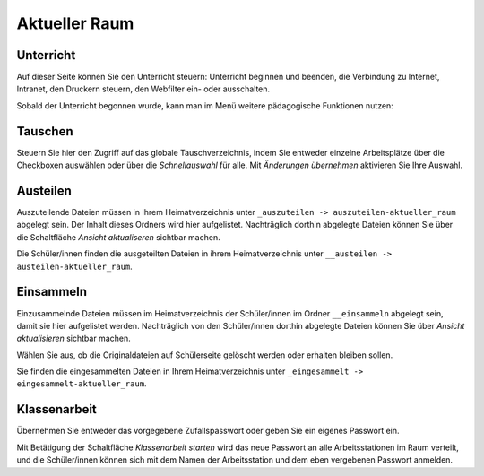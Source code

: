 
================
 Aktueller Raum
================

Unterricht
==========

.. image:: media/schulkonsole-room.png

Auf dieser Seite können Sie den Unterricht steuern: Unterricht
beginnen und beenden, die Verbindung zu Internet, Intranet, den
Druckern steuern, den Webfilter ein- oder ausschalten.

Sobald der Unterricht begonnen wurde, kann man im Menü weitere pädagogische Funktionen nutzen:

.. image:: media/schulkonsole-room-menu.png

Tauschen
========


Steuern Sie hier den Zugriff auf das globale Tauschverzeichnis, indem
Sie entweder einzelne Arbeitsplätze über die Checkboxen auswählen oder
über die `Schnellauswahl` für alle.  Mit `Änderungen übernehmen`
aktivieren Sie Ihre Auswahl.


Austeilen
=========


Auszuteilende Dateien müssen in Ihrem Heimatverzeichnis unter
``_auszuteilen -> auszuteilen-aktueller_raum`` abgelegt sein. Der Inhalt
dieses Ordners wird hier aufgelistet.  Nachträglich dorthin abgelegte
Dateien können Sie über die Schaltfläche `Ansicht aktualiseren`
sichtbar machen.

Die Schüler/innen finden die ausgeteilten Dateien in ihrem
Heimatverzeichnis unter ``__austeilen -> austeilen-aktueller_raum``.

Einsammeln
==========

Einzusammelnde Dateien müssen im Heimatverzeichnis der Schüler/innen
im Ordner ``__einsammeln`` abgelegt sein, damit sie hier aufgelistet
werden.  Nachträglich von den Schüler/innen dorthin abgelegte Dateien
können Sie über `Ansicht aktualisieren` sichtbar machen.

Wählen Sie aus, ob die Originaldateien auf Schülerseite gelöscht
werden oder erhalten bleiben sollen.

Sie finden die eingesammelten Dateien in Ihrem Heimatverzeichnis unter
``_eingesammelt -> eingesammelt-aktueller_raum``.

Klassenarbeit
=============

Übernehmen Sie entweder das vorgegebene Zufallspasswort oder geben Sie
ein eigenes Passwort ein.

Mit Betätigung der Schaltfläche `Klassenarbeit starten` wird das neue
Passwort an alle Arbeitsstationen im Raum verteilt, und die
Schüler/innen können sich mit dem Namen der Arbeitsstation und dem
eben vergebenen Passwort anmelden.

